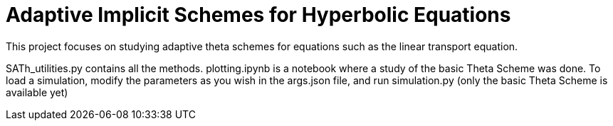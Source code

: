 # Adaptive Implicit Schemes for Hyperbolic Equations

This project focuses on studying adaptive theta schemes for equations such as the linear transport equation.

SATh_utilities.py contains all the methods.
plotting.ipynb is a notebook where a study of the basic Theta Scheme was done.
To load a simulation, modify the parameters as you wish in the args.json file, and run simulation.py
(only the basic Theta Scheme is available yet)